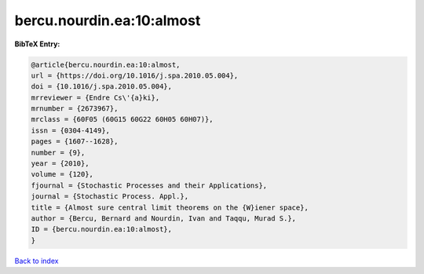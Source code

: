bercu.nourdin.ea:10:almost
==========================

.. :cite:t:`bercu.nourdin.ea:10:almost`

.. bibliography:: ../../All.bib

**BibTeX Entry:**

.. code-block:: bibtex

   @article{bercu.nourdin.ea:10:almost,
   url = {https://doi.org/10.1016/j.spa.2010.05.004},
   doi = {10.1016/j.spa.2010.05.004},
   mrreviewer = {Endre Cs\'{a}ki},
   mrnumber = {2673967},
   mrclass = {60F05 (60G15 60G22 60H05 60H07)},
   issn = {0304-4149},
   pages = {1607--1628},
   number = {9},
   year = {2010},
   volume = {120},
   fjournal = {Stochastic Processes and their Applications},
   journal = {Stochastic Process. Appl.},
   title = {Almost sure central limit theorems on the {W}iener space},
   author = {Bercu, Bernard and Nourdin, Ivan and Taqqu, Murad S.},
   ID = {bercu.nourdin.ea:10:almost},
   }

`Back to index <../index>`_
